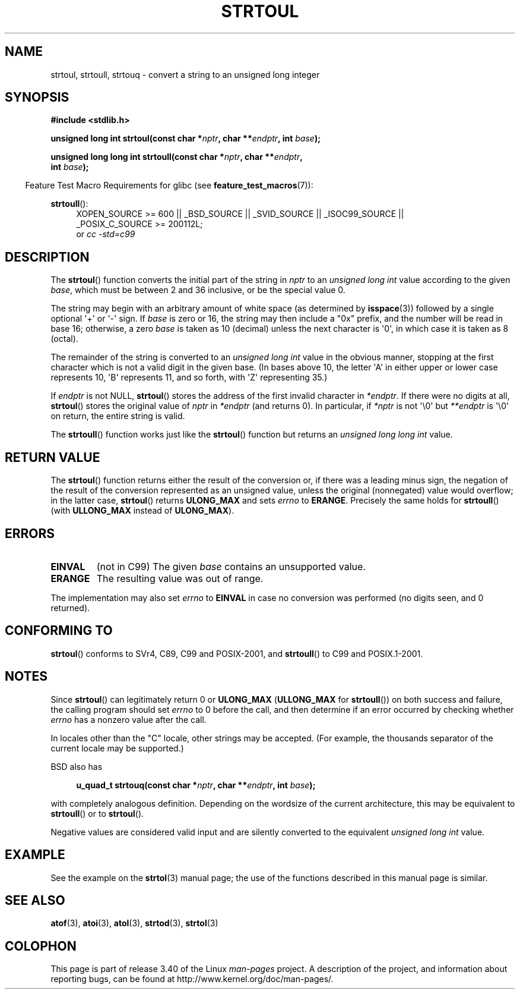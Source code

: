 .\" Copyright 1993 David Metcalfe (david@prism.demon.co.uk)
.\"
.\" Permission is granted to make and distribute verbatim copies of this
.\" manual provided the copyright notice and this permission notice are
.\" preserved on all copies.
.\"
.\" Permission is granted to copy and distribute modified versions of this
.\" manual under the conditions for verbatim copying, provided that the
.\" entire resulting derived work is distributed under the terms of a
.\" permission notice identical to this one.
.\"
.\" Since the Linux kernel and libraries are constantly changing, this
.\" manual page may be incorrect or out-of-date.  The author(s) assume no
.\" responsibility for errors or omissions, or for damages resulting from
.\" the use of the information contained herein.  The author(s) may not
.\" have taken the same level of care in the production of this manual,
.\" which is licensed free of charge, as they might when working
.\" professionally.
.\"
.\" Formatted or processed versions of this manual, if unaccompanied by
.\" the source, must acknowledge the copyright and authors of this work.
.\"
.\" References consulted:
.\"     Linux libc source code
.\"     Lewine's _POSIX Programmer's Guide_ (O'Reilly & Associates, 1991)
.\"     386BSD man pages
.\" Modified Sun Jul 25 10:54:03 1993 by Rik Faith (faith@cs.unc.edu)
.\" Fixed typo, aeb, 950823
.\" 2002-02-22, joey, mihtjel: Added strtoull()
.\"
.TH STRTOUL 3  2011-09-15 "GNU" "Linux Programmer's Manual"
.SH NAME
strtoul, strtoull, strtouq \- convert a string to an unsigned long integer
.SH SYNOPSIS
.nf
.B #include <stdlib.h>
.sp
.BI "unsigned long int strtoul(const char *" nptr ", char **" endptr \
", int " base );
.sp
.BI "unsigned long long int strtoull(const char *" nptr ", char **" endptr ,
.BI "                                int " base );
.fi
.sp
.in -4n
Feature Test Macro Requirements for glibc (see
.BR feature_test_macros (7)):
.in
.sp
.ad l
.BR strtoull ():
.RS 4
XOPEN_SOURCE\ >=\ 600 || _BSD_SOURCE || _SVID_SOURCE || _ISOC99_SOURCE ||
_POSIX_C_SOURCE\ >=\ 200112L;
.br
or
.I cc\ -std=c99
.RE
.ad
.SH DESCRIPTION
The
.BR strtoul ()
function converts the initial part of the string
in \fInptr\fP to an
.I "unsigned long int"
value according to the
given \fIbase\fP, which must be between 2 and 36 inclusive, or be
the special value 0.
.PP
The string may begin with an arbitrary amount of white space (as
determined by
.BR isspace (3))
followed by a single optional \(aq+\(aq or \(aq\-\(aq
sign.
If \fIbase\fP is zero or 16, the string may then include a
"0x" prefix, and the number will be read in base 16; otherwise, a
zero \fIbase\fP is taken as 10 (decimal) unless the next character
is \(aq0\(aq, in which case it is taken as 8 (octal).
.PP
The remainder of the string is converted to an
.I "unsigned long int"
value in the obvious manner,
stopping at the first character which is not a
valid digit in the given base.
(In bases above 10, the letter \(aqA\(aq in
either upper or lower case represents 10, \(aqB\(aq represents 11, and so
forth, with \(aqZ\(aq representing 35.)
.PP
If \fIendptr\fP is not NULL,
.BR strtoul ()
stores the address of the
first invalid character in \fI*endptr\fP.
If there were no digits at
all,
.BR strtoul ()
stores the original value of \fInptr\fP in
\fI*endptr\fP (and returns 0).
In particular, if \fI*nptr\fP is not \(aq\\0\(aq but \fI**endptr\fP
is \(aq\\0\(aq on return, the entire string is valid.
.PP
The
.BR strtoull ()
function works just like the
.BR strtoul ()
function but returns an
.I "unsigned long long int"
value.
.SH "RETURN VALUE"
The
.BR strtoul ()
function returns either the result of the conversion
or, if there was a leading minus sign, the negation of the result of the
conversion represented as an unsigned value,
unless the original (nonnegated) value would overflow; in
the latter case,
.BR strtoul ()
returns
.B ULONG_MAX
and sets \fIerrno\fP to
.BR ERANGE .
Precisely the same holds for
.BR strtoull ()
(with
.B ULLONG_MAX
instead of
.BR ULONG_MAX ).
.SH ERRORS
.TP
.B EINVAL
(not in C99)
The given
.I base
contains an unsupported value.
.TP
.B ERANGE
The resulting value was out of range.
.LP
The implementation may also set \fIerrno\fP to \fBEINVAL\fP in case
no conversion was performed (no digits seen, and 0 returned).
.SH "CONFORMING TO"
.BR strtoul ()
conforms to SVr4, C89, C99 and POSIX-2001, and
.BR strtoull ()
to C99 and POSIX.1-2001.
.SH NOTES
Since
.BR strtoul ()
can legitimately return 0 or
.B ULONG_MAX
.RB ( ULLONG_MAX
for
.BR strtoull ())
on both success and failure, the calling program should set
.I errno
to 0 before the call,
and then determine if an error occurred by checking whether
.I errno
has a nonzero value after the call.

In locales other than the "C" locale, other strings may be accepted.
(For example, the thousands separator of the current locale may be
supported.)
.LP
BSD also has
.sp
.in +4n
.nf
.BI "u_quad_t strtouq(const char *" nptr ", char **" endptr ", int " base );
.sp
.in -4n
.fi
with completely analogous definition.
Depending on the wordsize of the current architecture, this
may be equivalent to
.BR strtoull ()
or to
.BR strtoul ().

Negative values are considered valid input and are
silently converted to the equivalent
.I "unsigned long int"
value.
.SH EXAMPLE
See the example on the
.BR strtol (3)
manual page;
the use of the functions described in this manual page is similar.
.SH "SEE ALSO"
.BR atof (3),
.BR atoi (3),
.BR atol (3),
.BR strtod (3),
.BR strtol (3)
.SH COLOPHON
This page is part of release 3.40 of the Linux
.I man-pages
project.
A description of the project,
and information about reporting bugs,
can be found at
http://www.kernel.org/doc/man-pages/.
